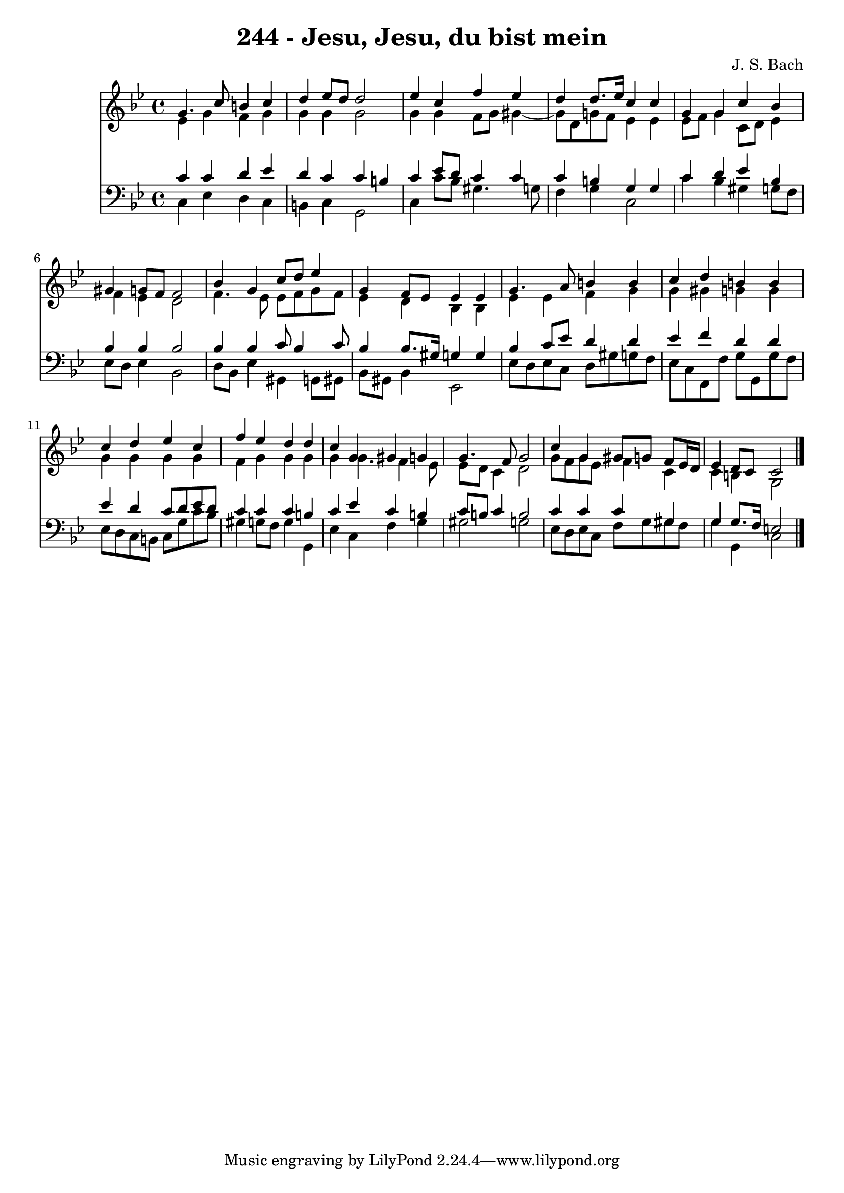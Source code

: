 \version "2.10.33"

\header {
  title = "244 - Jesu, Jesu, du bist mein"
  composer = "J. S. Bach"
}


global = {
  \time 4/4
  \key g \minor
}


soprano = \relative c'' {
  g4. c8 b4 c4 
  d4 ees8 d8 d2 
  ees4 c4 f4 ees4 
  d4 d8. ees16 c4 c4 
  g4 g4 c4 bes4   %5
  gis4 g8 f8 f2 
  bes4 g4 c8 d8 ees4 
  g,4 f8 ees8 ees4 ees4 
  g4. a8 b4 b4 
  c4 d4 b4 b4   %10
  c4 d4 ees4 c4 
  f4 ees4 d4 d4 
  c4 g4 gis4 g4 
  g4. f8 g2 
  c4 g4 gis8 g8 f8 ees16 d16   %15
  ees4 d8 c8 c2 
  
}

alto = \relative c' {
  ees4 g4 f4 g4 
  g4 g4 g2 
  g4 g4 f8 g8 gis4~ 
  gis8 d8 g8 f8 ees4 ees4 
  ees8 f8 g4 c,8 d8 ees4   %5
  f4 ees4 d2 
  f4. ees8 ees8 f8 g8 f8 
  ees4 d4 bes4 bes4 
  ees4 ees4 f4 g4 
  g4 gis4 g4 g4   %10
  g4 g4 g4 g4 
  f4 g4 g4 g4 
  g4 g4. f4 ees8 
  ees8 d8 c4 d2 
  g8 f8 g8 ees8 f4 c4   %15
  c4 b4 g2 
  
}

tenor = \relative c' {
  c4 c4 d4 ees4 
  d4 c4 c4 b4 
  c4 ees8 d8 c4 c4 
  c4 b4 g4 g4 
  c4 d4 ees4 bes4   %5
  bes4 bes4 bes2 
  bes4 bes4 c8 bes4 c8 
  bes4 bes8. gis16 g4 g4 
  bes4 c8 ees8 d4 d4 
  ees4 f4 d4 d4   %10
  ees4 d4 c8 d8 ees8 d8 
  c4 c4 c4 b4 
  c4 ees4 c4 b4 
  c8 b8 c4 b2 
  c4 c4 c4 gis4   %15
  g4 g8. f16 e2 
  
}

baixo = \relative c {
  c4 ees4 d4 c4 
  b4 c4 g2 
  c4 c'8 bes8 gis4. g8 
  f4 g4 c,2 
  c'4 bes4 gis4 g8 f8   %5
  ees8 d8 ees4 bes2 
  d8 bes8 ees4 gis,4 g8 gis8 
  bes8 gis8 bes4 ees,2 
  ees'8 d8 ees8 c8 d8 gis8 g8 f8 
  ees8 c8 f,8 f'8 g8 g,8 g'8 f8   %10
  ees8 d8 c8 b8 c8 g'8 c8 bes8 
  gis4 g8 f8 g4 g,4 
  ees'4 c4 f4 g4 
  gis2 g2 
  ees8 d8 ees8 c8 f8 g8 gis8 f8   %15
  g4 g,4 c2 
  
}

\score {
  <<
    \new Staff {
      <<
        \global
        \new Voice = "1" { \voiceOne \soprano }
        \new Voice = "2" { \voiceTwo \alto }
      >>
    }
    \new Staff {
      <<
        \global
        \clef "bass"
        \new Voice = "1" {\voiceOne \tenor }
        \new Voice = "2" { \voiceTwo \baixo \bar "|."}
      >>
    }
  >>
}